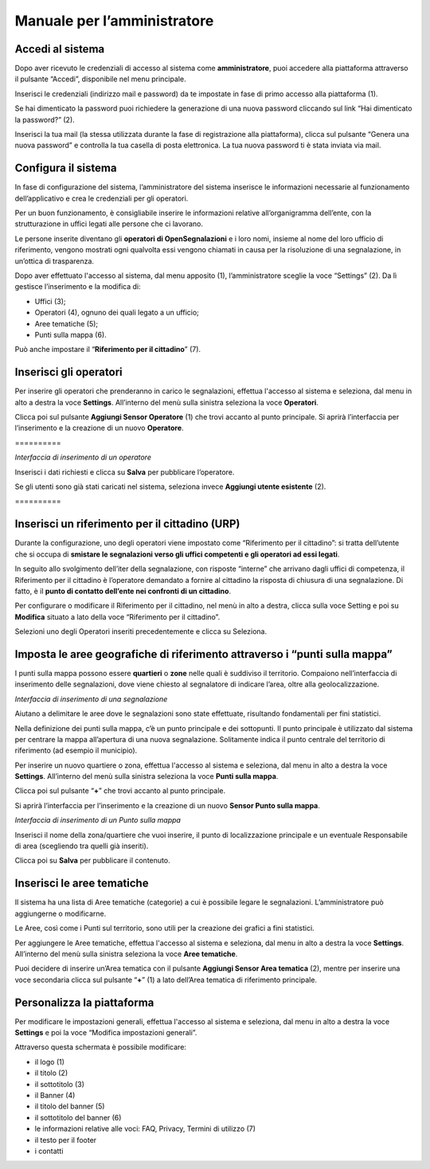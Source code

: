 
.. _h483207ea7c2a7b1717417f627b5f57:

Manuale per l’amministratore
****************************

.. _h4415848433f221aec1a14347f613e:

Accedi al sistema
=================

Dopo aver ricevuto le credenziali di accesso al sistema come \ |STYLE0|\ , puoi accedere alla piattaforma attraverso il pulsante “Accedi”, disponibile nel menu principale. 

\ |IMG1|\ 

Inserisci le credenziali (indirizzo mail e password) da te impostate in fase di primo accesso alla piattaforma (1).

\ |IMG2|\ 

Se hai dimenticato la password puoi richiedere la generazione di una nuova password cliccando sul link “Hai dimenticato la password?” (2).

\ |IMG3|\ 

Inserisci la tua mail (la stessa utilizzata durante la fase di registrazione alla piattaforma), clicca sul pulsante “Genera una nuova password” e controlla la tua casella di posta elettronica. La tua nuova password ti è stata inviata via mail.

.. _h2c1d74277104e41780968148427e:




.. _h3d4fe431c28145ab79347f3f154058:

Configura il sistema
====================

In fase di configurazione del sistema, l’amministratore del sistema inserisce le informazioni necessarie al funzionamento dell’applicativo e crea le credenziali per gli operatori. 

Per un buon funzionamento, è consigliabile inserire le informazioni relative all’organigramma dell’ente, con la strutturazione in uffici legati alle persone che ci lavorano. 

Le persone inserite diventano gli \ |STYLE1|\  e i loro nomi, insieme al nome del loro ufficio di riferimento, vengono mostrati ogni qualvolta essi vengono chiamati in causa per la risoluzione di una segnalazione, in un’ottica di trasparenza.

Dopo aver effettuato l'accesso al sistema, dal menu apposito (1), l’amministratore sceglie la voce “Settings” (2). Da lì gestisce l’inserimento e la modifica di:

* Uffici (3);

* Operatori (4), ognuno dei quali legato a un ufficio;

* Aree tematiche (5);

* Punti sulla mappa (6).

Può anche impostare il “\ |STYLE2|\ ” (7).

\ |IMG4|\ 

.. _h2c1d74277104e41780968148427e:




.. _h441c4f18433334404332f34472d1b59:

Inserisci gli operatori
=======================

Per inserire gli operatori che prenderanno in carico le segnalazioni, effettua l'accesso al sistema e seleziona, dal menu in alto a destra la voce \ |STYLE3|\ . All’interno del menù sulla sinistra seleziona la voce \ |STYLE4|\ .

Clicca poi sul pulsante \ |STYLE5|\  (1) che trovi accanto al punto principale. Si aprirà l’interfaccia per l’inserimento e la creazione di un nuovo \ |STYLE6|\ .

.. _h10357727f5f612f3d2d3f7a344e3c26:

\ |IMG5|\ ==========

\ |IMG6|\ 

\ |STYLE7|\ 

Inserisci i dati richiesti e clicca su \ |STYLE8|\  per pubblicare l’operatore.

Se gli utenti sono già stati caricati nel sistema, seleziona invece \ |STYLE9|\  (2).

.. _h756a352c74f366066557d5675585624:

\ |IMG7|\ ==========

.. _h2c1d74277104e41780968148427e:




.. _h234769304a74289656e465f58665b30:

Inserisci un riferimento per il cittadino (URP)
===============================================

Durante la configurazione, uno degli operatori viene impostato come “Riferimento per il cittadino”: si tratta dell’utente che si occupa di \ |STYLE10|\ .

In seguito allo svolgimento dell’iter della segnalazione, con risposte “interne” che arrivano dagli uffici di competenza, il Riferimento per il cittadino è l’operatore demandato a fornire al cittadino la risposta di chiusura di una segnalazione. Di fatto, è il \ |STYLE11|\ .

\ |IMG8|\ 

Per configurare o modificare il Riferimento per il cittadino, nel menù in alto a destra, clicca sulla voce Setting e poi su \ |STYLE12|\  situato a lato della voce “Riferimento per il cittadino”.

Selezioni uno degli Operatori inseriti precedentemente e clicca su Seleziona.

.. _h217f7b79551f5a5113215e625811793:

Imposta le aree geografiche di riferimento attraverso i “punti sulla mappa”
===========================================================================

I punti sulla mappa possono essere \ |STYLE13|\  o \ |STYLE14|\  nelle quali è suddiviso il territorio. Compaiono nell’interfaccia di inserimento delle segnalazioni, dove viene chiesto al segnalatore di indicare l’area, oltre alla geolocalizzazione. 

\ |IMG9|\ 

\ |STYLE15|\ 

Aiutano a delimitare le aree dove le segnalazioni sono state effettuate, risultando fondamentali per fini statistici.

\ |IMG10|\ 

Nella definizione dei punti sulla mappa, c’è un punto principale e dei sottopunti. Il punto principale è utilizzato dal sistema per centrare la mappa all’apertura di una nuova segnalazione. Solitamente indica il punto centrale del territorio di riferimento (ad esempio il municipio).

Per inserire un nuovo quartiere o zona, effettua l'accesso al sistema e seleziona, dal menu in alto a destra la voce \ |STYLE16|\ . All’interno del menù sulla sinistra seleziona la voce \ |STYLE17|\ .

\ |IMG11|\ 

Clicca poi sul pulsante  “\ |STYLE18|\ ” che trovi accanto al punto principale.

Si aprirà l’interfaccia per l’inserimento e la creazione di un nuovo \ |STYLE19|\ .

\ |IMG12|\ 

\ |STYLE20|\ 

Inserisci il nome della zona/quartiere che vuoi inserire, il punto di localizzazione principale e un eventuale Responsabile di area (scegliendo tra quelli già inseriti).

Clicca poi su \ |STYLE21|\  per pubblicare il contenuto.

.. _h62465646545b677b44317a4f774a185:

Inserisci le aree tematiche 
============================

Il sistema ha una lista di Aree tematiche (categorie) a cui è possibile legare le segnalazioni. L’amministratore può aggiungerne o modificarne. 

Le Aree, così come i Punti sul territorio, sono utili per la creazione dei grafici a fini statistici.

Per aggiungere le Aree tematiche, effettua l'accesso al sistema e seleziona, dal menu in alto a destra la voce \ |STYLE22|\ . All’interno del menù sulla sinistra seleziona la voce \ |STYLE23|\ .

\ |IMG13|\ 

Puoi decidere di inserire un’Area tematica con il pulsante \ |STYLE24|\  (2), mentre per inserire una voce secondaria clicca sul pulsante “\ |STYLE25|\ ” (1) a lato dell’Area tematica di riferimento principale.

\ |IMG14|\ 

.. _h810281b6db4a761b326659783c771d:

Personalizza la piattaforma
===========================

Per modificare le impostazioni generali, effettua l'accesso al sistema e seleziona, dal menu in alto a destra la voce \ |STYLE26|\  e poi la voce “Modifica impostazioni generali”.\ |IMG15|\ 

Attraverso questa schermata è possibile modificare:

* il logo (1)

* il titolo (2)

* il sottotitolo (3)

* il Banner (4)

* il titolo del banner (5)

* il sottotitolo del banner (6)

* le informazioni relative alle voci: FAQ, Privacy, Termini di utilizzo (7)

* il testo per il footer

* i contatti

\ |IMG16|\ 

\ |IMG17|\ 


.. bottom of content


.. |STYLE0| replace:: **amministratore**

.. |STYLE1| replace:: **operatori di OpenSegnalazioni**

.. |STYLE2| replace:: **Riferimento per il cittadino**

.. |STYLE3| replace:: **Settings**

.. |STYLE4| replace:: **Operatori**

.. |STYLE5| replace:: **Aggiungi Sensor Operatore**

.. |STYLE6| replace:: **Operatore**

.. |STYLE7| replace:: *Interfaccia di inserimento di un operatore*

.. |STYLE8| replace:: **Salva**

.. |STYLE9| replace:: **Aggiungi utente esistente**

.. |STYLE10| replace:: **smistare le segnalazioni verso gli uffici competenti e gli operatori ad essi legati**

.. |STYLE11| replace:: **punto di contatto dell’ente nei confronti di un cittadino**

.. |STYLE12| replace:: **Modifica**

.. |STYLE13| replace:: **quartieri**

.. |STYLE14| replace:: **zone**

.. |STYLE15| replace:: *Interfaccia di inserimento di una segnalazione*

.. |STYLE16| replace:: **Settings**

.. |STYLE17| replace:: **Punti sulla mappa**

.. |STYLE18| replace:: **+**

.. |STYLE19| replace:: **Sensor Punto sulla mappa**

.. |STYLE20| replace:: *Interfaccia di inserimento di un Punto sulla mappa*

.. |STYLE21| replace:: **Salva**

.. |STYLE22| replace:: **Settings**

.. |STYLE23| replace:: **Aree tematiche**

.. |STYLE24| replace:: **Aggiungi Sensor Area tematica**

.. |STYLE25| replace:: **+**

.. |STYLE26| replace:: **Settings**

.. |IMG1| image:: static/Manuale_per_l’amministratore_1.png
   :height: 364 px
   :width: 624 px

.. |IMG2| image:: static/Manuale_per_l’amministratore_2.png
   :height: 262 px
   :width: 624 px

.. |IMG3| image:: static/Manuale_per_l’amministratore_3.png
   :height: 172 px
   :width: 624 px

.. |IMG4| image:: static/Manuale_per_l’amministratore_4.png
   :height: 438 px
   :width: 624 px

.. |IMG5| image:: static/Manuale_per_l’amministratore_5.png
   :height: 122 px
   :width: 624 px

.. |IMG6| image:: static/Manuale_per_l’amministratore_6.png
   :height: 565 px
   :width: 585 px

.. |IMG7| image:: static/Manuale_per_l’amministratore_5.png
   :height: 122 px
   :width: 624 px

.. |IMG8| image:: static/Manuale_per_l’amministratore_7.png
   :height: 120 px
   :width: 624 px

.. |IMG9| image:: static/Manuale_per_l’amministratore_8.png
   :height: 397 px
   :width: 516 px

.. |IMG10| image:: static/Manuale_per_l’amministratore_9.png
   :height: 258 px
   :width: 624 px

.. |IMG11| image:: static/Manuale_per_l’amministratore_10.png
   :height: 284 px
   :width: 624 px

.. |IMG12| image:: static/Manuale_per_l’amministratore_11.png
   :height: 524 px
   :width: 624 px

.. |IMG13| image:: static/Manuale_per_l’amministratore_12.png
   :height: 226 px
   :width: 624 px

.. |IMG14| image:: static/Manuale_per_l’amministratore_13.png
   :height: 317 px
   :width: 624 px

.. |IMG15| image:: static/Manuale_per_l’amministratore_14.png
   :height: 114 px
   :width: 624 px

.. |IMG16| image:: static/Manuale_per_l’amministratore_15.png
   :height: 293 px
   :width: 624 px

.. |IMG17| image:: static/Manuale_per_l’amministratore_16.png
   :height: 1558 px
   :width: 624 px
